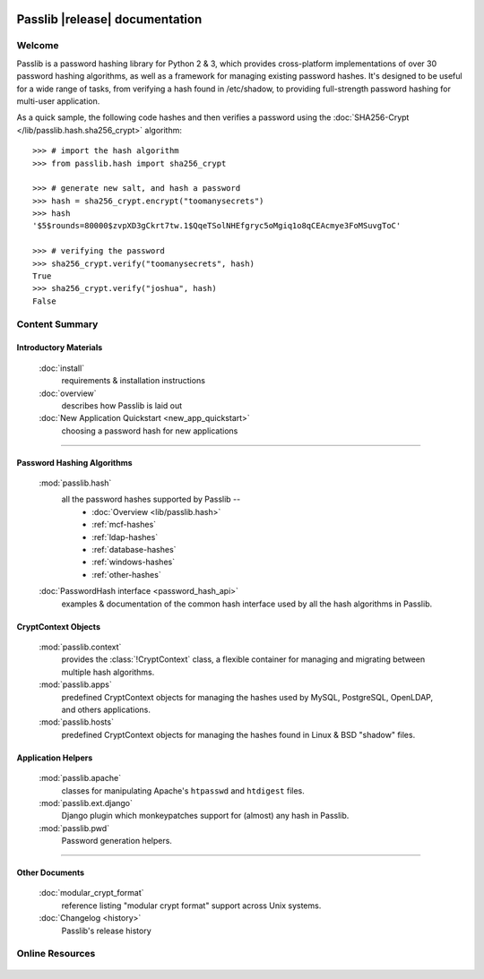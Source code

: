 .. image:: _static/masthead.png
   :align: center

==========================================
Passlib |release| documentation
==========================================

.. only:: devcopy

   .. warning::

        This is the documentation for a development version of Passlib.
        For documentation of the latest stable version,
        see `<https://pythonhosted.com/passlib>`_.

Welcome
=======
Passlib is a password hashing library for Python 2 & 3, which provides
cross-platform implementations of over 30 password hashing algorithms, as well
as a framework for managing existing password hashes. It's designed to be useful
for a wide range of tasks, from verifying a hash found in /etc/shadow, to
providing full-strength password hashing for multi-user application.

As a quick sample, the following code hashes and then verifies a password
using the :doc:`SHA256-Crypt </lib/passlib.hash.sha256_crypt>` algorithm::

    >>> # import the hash algorithm
    >>> from passlib.hash import sha256_crypt

    >>> # generate new salt, and hash a password
    >>> hash = sha256_crypt.encrypt("toomanysecrets")
    >>> hash
    '$5$rounds=80000$zvpXD3gCkrt7tw.1$QqeTSolNHEfgryc5oMgiq1o8qCEAcmye3FoMSuvgToC'

    >>> # verifying the password
    >>> sha256_crypt.verify("toomanysecrets", hash)
    True
    >>> sha256_crypt.verify("joshua", hash)
    False

Content Summary
===============

.. rst-class:: floater

.. seealso:: :ref:`What's new in Passlib 1.7 <whats-new>`

Introductory Materials
----------------------

    :doc:`install`
        requirements & installation instructions

    :doc:`overview`
        describes how Passlib is laid out

    :doc:`New Application Quickstart <new_app_quickstart>`
        choosing a password hash for new applications

----

Password Hashing Algorithms
---------------------------
    :mod:`passlib.hash`
        all the password hashes supported by Passlib --
            - :doc:`Overview <lib/passlib.hash>`
            - :ref:`mcf-hashes`
            - :ref:`ldap-hashes`
            - :ref:`database-hashes`
            - :ref:`windows-hashes`
            - :ref:`other-hashes`

    :doc:`PasswordHash interface <password_hash_api>`
        examples & documentation of the common hash interface
        used by all the hash algorithms in Passlib.

CryptContext Objects
--------------------
    :mod:`passlib.context`
        provides the :class:`!CryptContext` class, a flexible container
        for managing and migrating between multiple hash algorithms.

    :mod:`passlib.apps`
        predefined CryptContext objects for managing the hashes used by
        MySQL, PostgreSQL, OpenLDAP, and others applications.

    :mod:`passlib.hosts`
        predefined CryptContext objects for managing the hashes
        found in Linux & BSD "shadow" files.

Application Helpers
-------------------
    :mod:`passlib.apache`
        classes for manipulating Apache's ``htpasswd`` and ``htdigest`` files.

    :mod:`passlib.ext.django`
        Django plugin which monkeypatches support for (almost) any hash in Passlib.

    :mod:`passlib.pwd`
        Password generation helpers.

..
    Support Modules
    ---------------
        :mod:`passlib.exc`

            custom warnings and exceptions used by Passlib
    :mod:`passlib.registry`
    :mod:`passlib.utils`

----

Other Documents
---------------
    :doc:`modular_crypt_format`
        reference listing "modular crypt format" support across Unix systems.

    :doc:`Changelog <history>`
        Passlib's release history

Online Resources
================

    .. table::
        :class: fullwidth
        :column-alignment: lr

        ================ ===================================================
        Homepage:        `<http://passlib.googlecode.com>`_
        Online Docs:     `<http://packages.python.org/passlib>`_
        Discussion:      `<http://groups.google.com/group/passlib-users>`_
        ---------------- ---------------------------------------------------
        ---------------- ---------------------------------------------------
        PyPI:            `<http://pypi.python.org/pypi/passlib>`_
        Downloads:       `<http://code.google.com/p/passlib/downloads>`_
        Source:          `<http://code.google.com/p/passlib/source>`_
        ================ ===================================================
